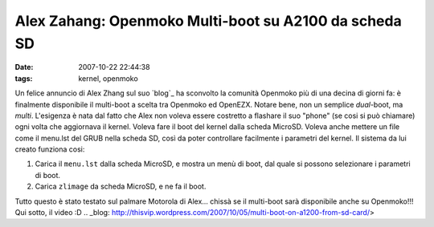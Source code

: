 Alex Zahang: Openmoko Multi-boot su A2100 da scheda SD
======================================================

:date: 2007-10-22 22:44:38
:tags: kernel, openmoko

Un felice annuncio di Alex Zhang sul suo `blog`_
ha sconvolto la comunità Openmoko più di una decina di giorni fa: è
finalmente disponibile il multi-boot a scelta tra Openmoko ed OpenEZX.
Notare bene, non un semplice *dual*-boot, ma *multi*. L'esigenza è nata
dal fatto che Alex non voleva essere costretto a flashare il suo "phone"
(se cosi si può chiamare) ogni volta che aggiornava il kernel. Voleva
fare il boot del kernel dalla scheda MicroSD. Voleva anche mettere un
file come il menu.lst del GRUB nella scheda SD, così da poter
controllare facilmente i parametri del kernel. Il sistema da lui creato
funziona cosi:

1. Carica il ``menu.lst`` dalla scheda MicroSD, e mostra un menù di
   boot, dal quale si possono selezionare i parametri di boot.
2. Carica ``zlimage`` da scheda MicroSD, e ne fa il boot.

Tutto questo è stato testato sul palmare Motorola di Alex... chissà se
il multi-boot sarà disponibile anche su Openmoko!!! Qui sotto, il video
:D
.. _blog: http://thisvip.wordpress.com/2007/10/05/multi-boot-on-a1200-from-sd-card/>

.. raw:: html

   <center><object width="480" height="385">
   <embed src="http://www.youtube.com/v/-QqWIl-_KO4?fs=1&amp;hl=it_IT" 
   type="application/x-shockwave-flash" allowscriptaccess="always" 
   allowfullscreen="true" width="480" height="385"></embed>
   </object></center>

